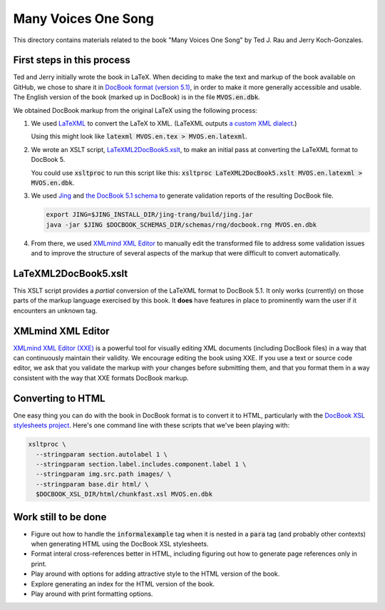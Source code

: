 .. default-role:: code

Many Voices One Song
====================

This directory contains materials related to the book "Many Voices One Song" by Ted J. Rau and Jerry Koch-Gonzales.

First steps in this process
---------------------------

Ted and Jerry initially wrote the book in LaTeX.  When deciding to make the text and markup of the book available on GitHub, we chose to share it in `DocBook format (version 5.1) <https://docbook.org/>`_, in order to make it more generally accessible and usable.  The English version of the book (marked up in DocBook) is in the file `MVOS.en.dbk`.

We obtained DocBook markup from the original LaTeX using the following process:

#. We used `LaTeXML <https://dlmf.nist.gov/LaTeXML/>`_ to convert the LaTeX to XML.  (LaTeXML outputs `a custom XML dialect <https://dlmf.nist.gov/LaTeXML/manual/schema/>`_.)

   Using this might look like `latexml MVOS.en.tex > MVOS.en.latexml`.

#. We wrote an XSLT script, `LaTeXML2DocBook5.xslt`_, to make an initial pass at converting the LaTeXML format to DocBook 5.

   You could use `xsltproc` to run this script like this: `xsltproc LaTeXML2DocBook5.xslt MVOS.en.latexml > MVOS.en.dbk`.

#. We used `Jing <https://github.com/relaxng/jing-trang>`_ and `the DocBook 5.1 schema <https://docbook.org/schemas/5x.html>`_ to generate validation reports of the resulting DocBook file.

   .. code:: shell

      export JING=$JING_INSTALL_DIR/jing-trang/build/jing.jar
      java -jar $JING $DOCBOOK_SCHEMAS_DIR/schemas/rng/docbook.rng MVOS.en.dbk

#. From there, we used `XMLmind XML Editor`_ to manually edit the transformed file to address some validation issues and to improve the structure of several aspects of the markup that were difficult to convert automatically.

LaTeXML2DocBook5.xslt
---------------------

This XSLT script provides a *partial* conversion of the LaTeXML format to DocBook 5.1.  It only works (currently) on those parts of the markup language exercised by this book.  It **does** have features in place to prominently warn the user if it encounters an unknown tag.

XMLmind XML Editor
------------------

`XMLmind XML Editor (XXE) <https://www.xmlmind.com/xmleditor/>`_ is a powerful tool for visually editing XML documents (including DocBook files) in a way that can continuously maintain their validity.  We encourage editing the book using XXE.  If you use a text or source code editor, we ask that you validate the markup with your changes before submitting them, and that you format them in a way consistent with the way that XXE formats DocBook markup.

Converting to HTML
------------------

One easy thing you can do with the book in DocBook format is to convert it to HTML, particularly with the `DocBook XSL stylesheets project <https://github.com/docbook/xslt10-stylesheets>`_.  Here's one command line with these scripts that we've been playing with:

.. code:: shell

   xsltproc \
     --stringparam section.autolabel 1 \
     --stringparam section.label.includes.component.label 1 \
     --stringparam img.src.path images/ \
     --stringparam base.dir html/ \
     $DOCBOOK_XSL_DIR/html/chunkfast.xsl MVOS.en.dbk

Work still to be done
---------------------

* Figure out how to handle the `informalexample` tag when it is nested in a `para` tag (and probably other contexts) when generating HTML using the DocBook XSL stylesheets.

* Format interal cross-references better in HTML, including figuring out how to generate page references only in print.

* Play around with options for adding attractive style to the HTML version of the book.

* Explore generating an index for the HTML version of the book.

* Play around with print formatting options.
